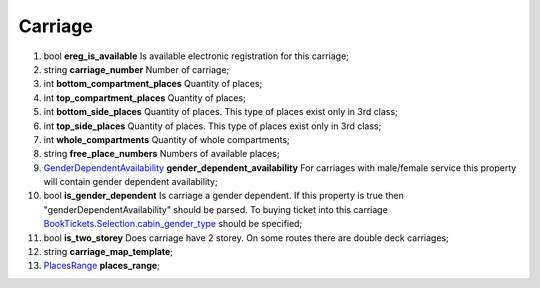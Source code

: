 ====
Carriage
====

#.  bool **ereg_is_available** Is available electronic registration for this carriage;

#.  string **carriage_number** Number of carriage;

#.  int **bottom_compartment_places** Quantity of places;

#.  int **top_compartment_places** Quantity of places;

#.  int **bottom_side_places** Quantity of places. This type of places exist only in 3rd class;

#.  int **top_side_places** Quantity of places. This type of places exist only in 3rd class;

#.  int **whole_compartments** Quantity of whole compartments;

#.  string **free_place_numbers** Numbers of available places;

#.  `GenderDependentAvailability <GenderDependentAvailability.rst>`_ **gender_dependent_availability** For carriages with male/female service this property will contain gender dependent availability;

#.  bool **is_gender_dependent** Is carriage a gender dependent. If this property is true then "genderDependentAvailability" should be parsed. To buying ticket into this carriage `BookTickets.Selection.cabin_gender_type <../request/Selection.rst>`_ should be specified;

#.  bool **is_two_storey** Does carriage have 2 storey. On some routes there are double deck carriages;

#.  string **carriage_map_template**;

#.  `PlacesRange <PlacesRange.rst>`_ **places_range**;

